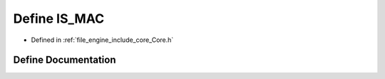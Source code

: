.. _exhale_define__core_8h_1ab5faae430a2d6305c701d46b16c91c90:

Define IS_MAC
=============

- Defined in :ref:`file_engine_include_core_Core.h`


Define Documentation
--------------------


.. doxygendefine:: IS_MAC
   :project: My Project